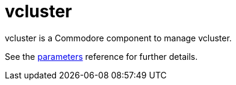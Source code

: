 = vcluster

vcluster is a Commodore component to manage vcluster.

See the xref:references/parameters.adoc[parameters] reference for further details.
